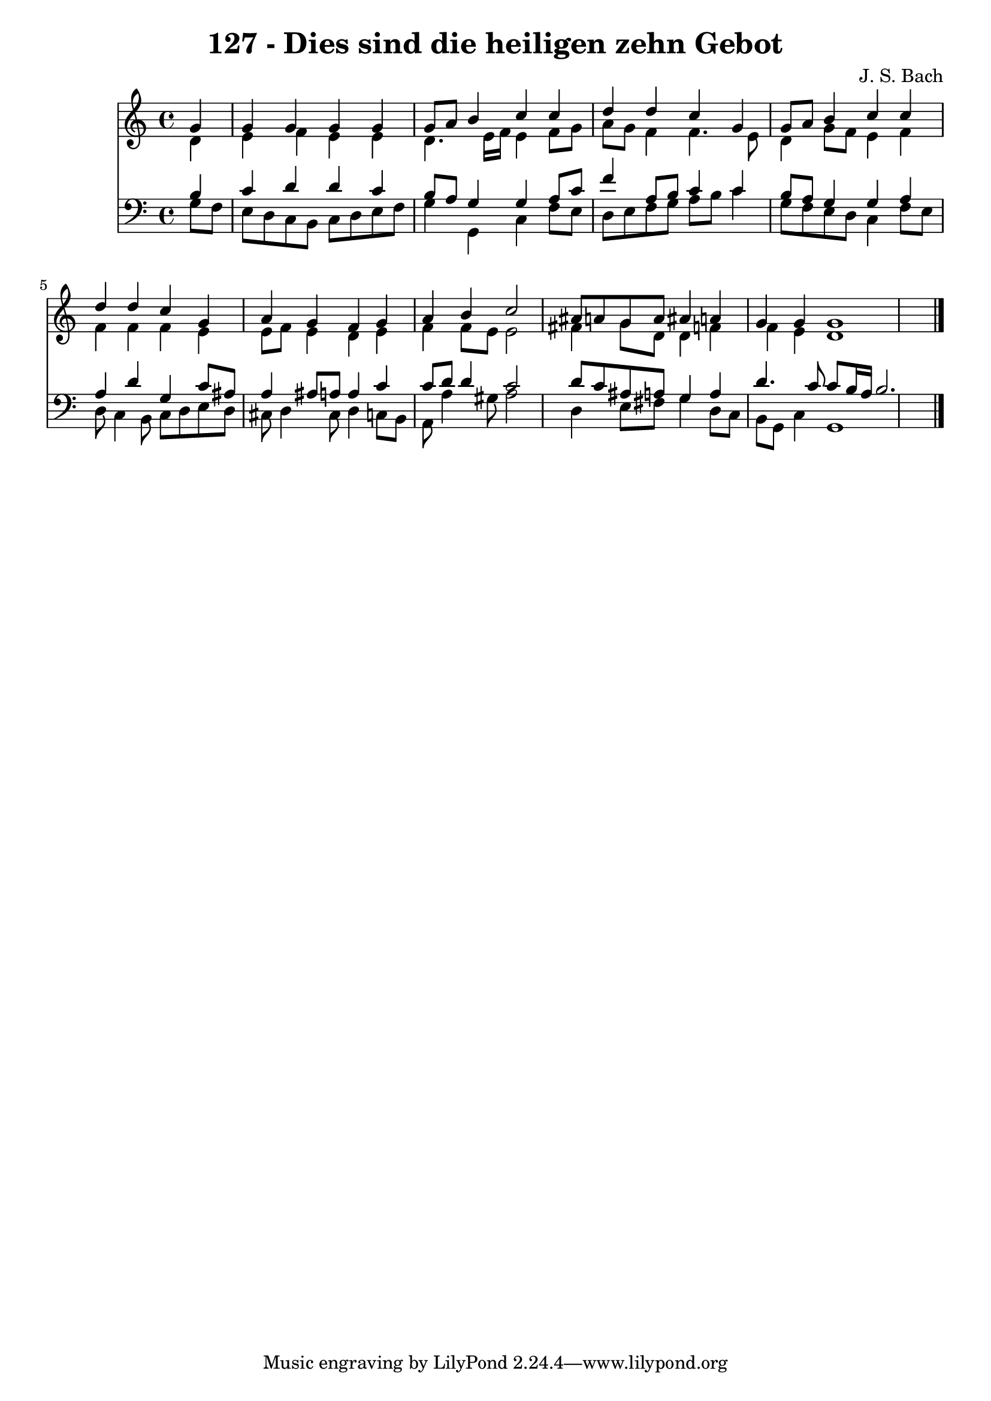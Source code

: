 
\version "2.10.33"

\header {
  title = "127 - Dies sind die heiligen zehn Gebot"
  composer = "J. S. Bach"
}

global =  {
  \time 4/4 
  \key c \major
}

soprano = \relative c {
  \partial 4 g''4 
  g g g g 
  g8 a b4 c c 
  d d c g 
  g8 a b4 c c 
  d d c g 
  a g f g 
  a b c2 
  ais8 a g a ais4 a 
  g g g1 
}


alto = \relative c {
  \partial 4 d'4 
  e f e e 
  d4. e16 f e4 f8 g 
  a g f4 f4. e8 
  d4 g8 f e4 f 
  f f f e 
  e8 f e4 d e 
  f f8 e e2 
  fis4 g8 d d4 f 
  f e d1 
}


tenor = \relative c {
  \partial 4 b'4 
  c d d c 
  b8 a g4 g a8 c 
  f4 a,8 b c4 c 
  b8 a g4 g a 
  a d g, c8 ais 
  a4 ais8 a a4 c 
  c8 d d4 c2 
  d8 c ais a g4 a 
  d4. c8 c b16 a b2. 
}


baixo = \relative c {
  \partial 4 g'8 f 
  e d c b c d e f 
  g4 g, c f8 e 
  d e f g a b c4 
  g8 f e d c4 f8 e 
  d c4 b8 c d e d 
  cis d4 cis8 d4 c8 b 
  a a'4 gis8 a2 
  d,4 e8 fis g4 d8 c 
  b g c4 g1 
}


\score {
  <<
    \new Staff {
      <<
        \global
        \new Voice = "1" { \voiceOne \soprano }
        \new Voice = "2" { \voiceTwo \alto }
      >>
    }
    \new Staff {
      <<
        \global
        \clef "bass"
        \new Voice = "1" {\voiceOne \tenor }
        \new Voice = "2" { \voiceTwo \baixo \bar "|."}
      >>
    }
  >>
}